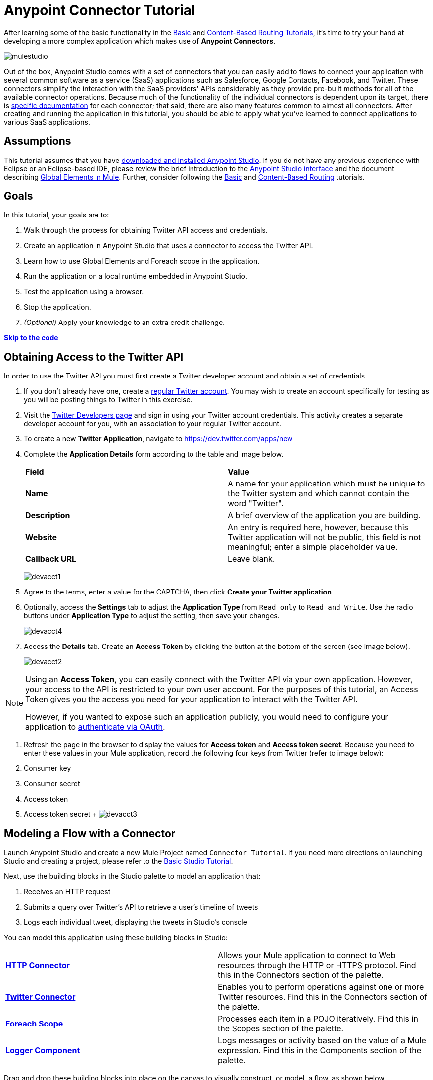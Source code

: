 = Anypoint Connector Tutorial

:keywords: connectors, tutorial, fundamentals

After learning some of the basic functionality in the link:/documentation/display/current/Basic+Studio+Tutorial[Basic] and link:/documentation/display/current/Content-Based+Routing+Tutorial[Content-Based Routing Tutorials], it's time to try your hand at developing a more complex application which makes use of **Anypoint Connectors**.

image:mulestudio.png[mulestudio]

Out of the box, Anypoint Studio comes with a set of connectors that you can easily add to flows to connect your application with several common software as a service (SaaS) applications such as Salesforce, Google Contacts, Facebook, and Twitter. These connectors simplify the interaction with the SaaS providers' APIs considerably as they provide pre-built methods for all of the available connector operations. Because much of the functionality of the individual connectors is dependent upon its target, there is http://www.mulesoft.org/connectors[specific documentation] for each connector; that said, there are also many features common to almost all connectors. After creating and running the application in this tutorial, you should be able to apply what you've learned to connect applications to various SaaS applications. 

== Assumptions

This tutorial assumes that you have link:/documentation/display/current/Download+and+Launch+Anypoint+Studio[downloaded and installed Anypoint Studio]. If you do not have any previous experience with Eclipse or an Eclipse-based IDE, please review the brief introduction to the link:/documentation/display/current/Anypoint+Studio+Essentials[Anypoint Studio interface] and the document describing link:/documentation/display/current/Global+Elements[Global Elements in Mule]. Further, consider following the link:/documentation/display/current/Basic+Studio+Tutorial[Basic] and link:/documentation/display/current/Content-Based+Routing+Tutorial[Content-Based Routing] tutorials.

== Goals

In this tutorial, your goals are to:

. Walk through the process for obtaining Twitter API access and credentials.
. Create an application in Anypoint Studio that uses a connector to access the Twitter API.
. Learn how to use Global Elements and Foreach scope in the application.
. Run the application on a local runtime embedded in Anypoint Studio.
. Test the application using a browser. 
. Stop the application.
. _(Optional)_ Apply your knowledge to an extra credit challenge.

*link:#AnypointConnectorTutorial-code[Skip to the code]*

== Obtaining Access to the Twitter API

In order to use the Twitter API you must first create a Twitter developer account and obtain a set of credentials.

. If you don't already have one, create a http://twitter.com/signup[regular Twitter account]. You may wish to create an account specifically for testing as you will be posting things to Twitter in this exercise. 
. Visit the https://dev.twitter.com/[Twitter Developers page] and sign in using your Twitter account credentials. This activity creates a separate developer account for you, with an association to your regular Twitter account. +
. To create a new *Twitter Application*, navigate to https://dev.twitter.com/apps/new
. Complete the *Application Details* form according to the table and image below.
+
[cols=",",]
|===
|*Field* |*Value*
|*Name* |A name for your application which must be unique to the Twitter system and which cannot contain the word "Twitter".
|*Description* |A brief overview of the application you are building.
|*Website* |An entry is required here, however, because this Twitter application will not be public, this field is not meaningful; enter a simple placeholder value.
|*Callback URL* |Leave blank.
|===
+
image:devacct1.png[devacct1]
+
. Agree to the terms, enter a value for the CAPTCHA, then click *Create your Twitter application*.
. Optionally, access the *Settings* tab to adjust the *Application Type* from `Read only` to `Read and Write`. Use the radio buttons under *Application Type* to adjust the setting, then save your changes. +
+
image:devacct4.png[devacct4]  +
+
. Access the *Details* tab. Create an *Access Token* by clicking the button at the bottom of the screen (see image below). +
+
image:devacct2.png[devacct2]

[NOTE]
====
Using an *Access Token*, you can easily connect with the Twitter API via your own application. However, your access to the API is restricted to your own user account. For the purposes of this tutorial, an Access Token gives you the access you need for your application to interact with the Twitter API. 

However, if you wanted to expose such an application publicly, you would need to configure your application to link:/documentation/display/current/Using+a+Connector+to+Access+an+OAuth+API[authenticate via OAuth].
====


. Refresh the page in the browser to display the values for *Access token* and *Access token secret*. Because you need to enter these values in your Mule application, record the following four keys from Twitter (refer to image below):   +
. Consumer key 
. Consumer secret
. Access token 
. Access token secret
 +
 image:devacct3.png[devacct3]



== Modeling a Flow with a Connector

Launch Anypoint Studio and create a new Mule Project named `Connector Tutorial`. If you need more directions on launching Studio and creating a project, please refer to the link:/documentation/display/current/Basic+Studio+Tutorial[Basic Studio Tutorial]. 

Next, use the building blocks in the Studio palette to model an application that: 

. Receives an HTTP request
. Submits a query over Twitter's API to retrieve a user's timeline of tweets
. Logs each individual tweet, displaying the tweets in Studio's console

You can model this application using these building blocks in Studio:

[cols=",",]
|===
|*link:/documentation/display/current/HTTP+Connector[HTTP Connector]* |Allows your Mule application to connect to Web resources through the HTTP or HTTPS protocol. Find this in the Connectors section of the palette.
|*http://www.mulesoft.org/connectors/twitter[Twitter Connector]* |Enables you to perform operations against one or more Twitter resources. Find this in the Connectors section of the palette.
|*link:/documentation/display/current/Foreach[Foreach Scope]* |Processes each item in a POJO iteratively. Find this in the Scopes section of the palette.
|*link:/documentation/display/current/Logger+Component+Reference[Logger Component]* |Logs messages or activity based on the value of a Mule expression. Find this in the Components section of the palette.
|===

Drag and drop these building blocks into place on the canvas to visually construct, or model, a flow, as shown below.

image:flow1.png[flow1]

Once you configure the individual elements within it, which is in the next section, this flow accomplishes the goals that you set out to achieve with this application. Each building block that you select and place on the canvas performs part of the functionality of your application, as shown in the image below.

image:flow+globitos.png[flow+globitos]



== Configuring the Flow Elements

Next, configure the flow elements to make the application accept HTTP requests, and submit queries to Twitter for a user's tweet timeline. Your goal is to invoke` http://localhost:8081/gettweets?sname=mulesoft `and have the application send a request to Twitter to retrieve all of the recent tweets of the particular Twitter user specified in the query parameter, which, in this example, is MuleSoft.

Nearly all Mule elements provide configuration options, which you can set in one of two ways:

* Via the building block *Properties* *Editor* in the console of Studio's visual editor
* Via XML code in Studio's *XML* editor, or in any other XML editing environment +


The following instructions walk you through how to configure each building block in the visual editor and via XML. Use the tabs to switch back and forth between the instructions for the visual editor and the XML editor. 

=== HTTP Connector

. Click the HTTP building block in your flow to open its http://www.mulesoft.org/documentation/display/current/The+Properties+Editor[Properties Editor].  For this element to work, you must reference an abstract element called a *Connector Configuration*, which contains several of the high level necessary configuration properties. One single Connector Configuration element can be referenced by as many HTTP connectors as you like. Create a new Connector Configuration element by clicking the green plus sign next to the Connector Configuration field.
 +
 image:http+long.png[http+long]

. A new window opens up. Fill in the two required fields: *Host* and *Port*. Set `localhost` as the host and leave the default value `8081` as the port.
+
image:global+element.png[global+element]


  
+
[cols=",",options="header",]
|===
|Field |Value
|*Name* |`HTTP_Listener_Configuration`
|*Host* |`localhost`
|*Port* |`8081`
|===
. Click *Ok* to close this dialogue. Notice how the Connector Configuration field now contains a reference to the element you just created. You can edit it further by clicking the `edit` icon.
. Now provide a value for the required field *Path*: `gettweets`.
+
image:http.png[http]
+
[cols=",",options="header",]
|===
|Field |Value
|*Path* |`gettweets`
|===

+
Configure the HTTP connector as follows:
+
[width="100%",cols="50%,50%",options="header",]
|===
|Attribute |Value
|*doc:name* |`HTTP`
|*config-ref* a|
----

HTTP_Listener_Configuration
----

|*path* |`gettweets `
|===

For this element to work, you must reference an abstract element called a *Connector Configuration*, which contains several of the high level necessary configuration properties. One single Connector Configuration element can be referenced by as many HTTP connectors as you like. The attribute in the connector *config-ref* references this connector configuration element. You must now create an element outside the flow that matches the referenced name.

[width="100%",cols="50%,50%",]
|===
|*Attribute* |*Value*
|*name* a|
----

HTTP_Listener_Configuration
----

|*host* |`localhost`
|*port* |`8081`
|*doc:name* a|
----

HTTP Listener Configuration
----

|===

=== Twitter Connector

Click the *Twitter connector* to open its Properties Editor, then enter values for the fields according to the table below.

image:cttwitter.png[cttwitter]

[cols=",,",options="header",]
|===
|Field |Value |Description
|*Display Name* |`Twitter` |The name Studio displays for the element in the flow.
|*Operation* |`Get user timeline by screen name` |Defines the operation to perform on Twitter; this value returns a tweet stream from the twitter user you specify.
|*Screen Name* |`#[message.inboundProperties.'http.query.params'.sname]` |Defines the twitter user; set to an expression that extracts a parameter from the HTTP request.
|*Page* |1 |Specifies the page of results to retrieve. 1 is the default value.
|*Count* |`20` |Defines the number of tweets the query returns. 20 is the default value.
|*Since Id* |-1 |Returns results with an id greater than the one specified here. -1 is the default value.
|===

Configure the Twitter connector as follows (note that one attribute is excluded on purpose; you will add the attribute in the next step):

[cols=",",options="header",]
|====
|Element |Description
|*`twitter:get-user-timeline-by-screen-name`* |Defines the operation to perform on Twitter; this value returns a tweet stream from the twitter user you specify.
|====

[cols=",,",options="header",]
|=====
|Attribute |Value |Description
|*doc:name* |`Twitter` |The name Studio displays for the element in the flow.
|*screenName* |`#[message.inboundProperties.'http.query.params'.sname]` |Defines the twitter user; set to an expression that extracts a parameter from the HTTP request.
|=====

You may notice that the Studio visual editor displays a red *x* and a note that the config-ref attribute is required. Studio is alerting you that this connector requires a global connector configuration, which you define as a *global element*. A global element allows you to enter configuration information once, then reference the credentials from multiple elements in a flow or in multiple flows. In this case, you use the Twitter global element to configure all your connection details and API access credentials which the Twitter connector in your flow uses when it queries Twitter.

Read more about link:/documentation/display/current/Global+Elements[Global Elements in Mule].

. Click the plus sign next to the *Connector Configuration* field. +

image:cttwitterplus.png[cttwitterplus] +


. Enter values for the fields according to the table below. +

image:twt4.png[twt4]

[cols=",",options="header",]
|====
|Field |Value
|*Name* |`Twitter1`
|*Access Key* |Your unique Access Token value as obtained from Twitter
|*Access Secret* |Your unique Access Token Secret value as obtained from Twitter
|*Consumer Key* |Your unique Consumer Key value as obtained from Twitter
|*Consumer Secret* |Your unique Consumer Secret value as obtained from Twitter
|*Use SSL* |`true` (checked)
|====

    
. Click *OK* to save the configurations. The *Connector Configuration* field should now be populated with the name of the global element you just created, `Twitter1`.

. Above all flows in your application, configure the global element as follows: +
  

+
[cols=",",options="header",]
|===
|Attribute |Value
|*name* |`Twitter1`
|*accessKey* |Your unique Access Token value as obtained from Twitter
|*accessSecret* |Your unique Access Token Secret value as obtained from Twitter
|*consumerKey* |Your unique Consumer Key value as obtained from Twitter
|*consumerSecret* |Your unique Consumer Secret value as obtained from Twitter
|*doc:name* |Twitter1
|===
. Revisit the configuration of the Twitter connector in your flow. Add the *`config-ref`* attribute as follows:

=== Foreach Scope

When Twitter returns a response to the query, the payload is an array of objects, each of which describes a tweet and its attending metadata. The only field this application needs to access is **`text`**, as it contains the actual tweet content. You can access the text of the latest tweet via the expression `#[message.payload[0].text]`, but this application uses a Foreach scope to access the text of every tweet in the array.

Click the *Foreach* to open its Properties Editor. Keep the default values, as shown below.

image:ForEachunconfig.png[ForEachunconfig]

[cols=",",options="header",]
|===
|Field |Value
|*Display Name* |`For Each`
|*Counter Variable Name* |`counter`
|*Batch Size* |`1`
|*Root Message Variable Name* |`rootMessage`
|===

Add a *Foreach* scope as follows:

[cols=",",options="header",]
|====
|Attribute |Value
|*doc:name* |`For Each`
|====

=== Logger

Click the  *Logger* to open its Properties Editor, then enter values for the fields according to the table below.

image:actlog.png[actlog]

[cols=",",options="header",]
|===
|Field |Value
|*Display Name* |`Logger`
|*Message* |`#[payload.text]`
|*Level* |`INFO `
|===

Configure the *Logger*, _inside the Foreach scope_, as follows:

[cols=",",options="header",]
|===
|Attribute |Value
|*doc:Name* |`Logger`
|*message* |`#[payload.text]`
|*level* |`INFO `
|===


Your complete application XML, once configured, should look like the code below.

[NOTE]
====
Keep in mind that for this example to work, you must manually configure the following values of the *Twitter global element* (**`twitter:config`** element):

* Access Key
* Access Secret
* Consumer Key
* Consumer Secret
====

== Running the Application

Having built, configured, and saved your new application, you are ready to run it on the embedded Mule server (included as part of the bundled download of Anypoint Studio).

. In the  *Package Explorer*, right-click project name, then select  *Run As*  >  *Mule Application* . (If you have not already saved, Mule prompts you to save now.)
. Mule immediately kicks into gear, starting your application and letting it run. When the startup process is complete, Studio displays a message in the console that reads,  `Started app 'connector_tutorial'` . +

image:started_connector_app.png[started_connector_app] +


== Using the Application

. Open a Web browser, then navigate to the following URL:  +
 `  http://localhost:8081/gettweets?sname=mulesoft   `
. This request initiates a request to the application which, ultimately, returns a `gettweets` file that your browser prompts you to download. Rather than downloading the file, return to Anypoint Studio and check the contents of the console for logged message. The console displays a set of 20 log entries that spell out the latest tweets from MuleSoft's official Twitter account (see image below).
+

image:tweets.png[tweets] +
 +
. In your browser, replace the value of `mulesoft` with another twitter user's screenname. Press enter, then view the logged results in the Studio console.

== Stopping the Application

To stop the application, click the red, square *Terminate* icon above the console.

image:StopApp.png[StopApp]

== Extra Credit

Now that you're familiar with connectors, try applying your knowledge to an extra task. Revise your application so that, after retrieving tweets from a user, it posts the last of these to your own demo twitter account.

As it's kind of impolite to copy someone's tweet without acknowledging its origin, keep in mind that your retweet should follow this structure *RT @screenname : tweet text*

Use the hints below if you need help.

==== image:icon-question-blue-big%281%29+%282%29.png[icon-question-blue-big%281%29+%282%29] Hints

How do I get the username?

Insert a second Twitter connector in your app, then reuse the expression from the screenName attribute (Screen Name field).

Alternatively, you can use a more reliable expression: as each tweet comes with metadata, you can access the variable you need – screen name from this metadata. In this case, the screen name can be accessed using the following expression:

 How do I alter the tweet to include RT @username: ?

There are a few ways to accomplish this task, one of which is to add the extra text to the tweet inside a new variable. However, you can take a shortcut using the link:/documentation/display/current/Set+Payload+Transformer+Reference[set payload] transformer. Replace the content of the entire payload using an expression composed of multiple parts, such as the following the following:

image:actsetp.png[actsetp]

How do I post the tweet to Twitter?

You can configure a second Twitter connector to perform a different action using the *Operation* field. Set the operation to `Update Status`. If you replaced the payload in the previous step, simply use `#[payload]` as the status. If you stored the text of the tweet in a variable, then call the variable instead.

image:twitter2.png[twitter2]

==== image:icon-checkmark-blue-big%283%29+%281%29.png[icon-checkmark-blue-big%283%29+%281%29] Answer

 View the answer, including explanation of steps and complete code

. Append a *Set Payload* message processor to the end of your flow, then click to open its Properties Editor.
. In the *Value* field, set the payload to  `RT @#[message.payload[0].user.screenName]: #[message.payload[0].text]`. This uses two of the variables in the object returned by the Get timeline operation: the screenName and the tweet text.
. Add another *Twitter Connector* to the end of the flow, then click to open its Properties Editor.
. Set its *Connector Configuration* to the same global element as the first Twitter Connector.
. Set its Operation to *Update Status*, then set the status to `#[payload]`.

image:flow+extra+credit.png[flow+extra+credit]

[NOTE]
====
Keep in mind that for this example to work, you must manually configure the following values of the global Twitter connector (`twitter:config `element):

* accessKey
* accessSecret
* consumerKey
* consumerSecret
====

== See Also

* *NEXT STEP:* Try the link:/documentation/display/current/Mule+Message+Tutorial[Mule Message Tutorial].
* See http://www.mulesoft.org/connectors[specific documentation for each connector].
* Import link:/documentation/display/current/Installing+Connectors[additional connectors] into your instance of Anypoint Studio.
* Learn how to create your own Anypoint Connectors using the link:/documentation/display/current/Anypoint+Connector+DevKit[Anypoint Connector DevKit].
